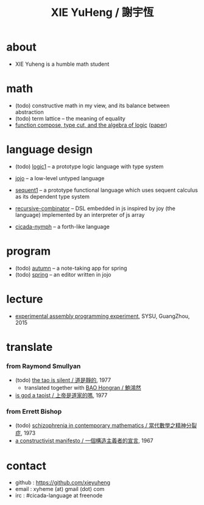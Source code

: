 #+HTML_HEAD: <link rel="stylesheet" href="asset/css/index.css" type="text/css" media="screen" />
#+title: XIE YuHeng / 謝宇恆

@@html:
<div phide='true'; style="float: right; margin-left: 5px; padding: 5px;">
<img src="asset/image/yin-yang.png" width=250 />
</div>
@@

* about

  - XIE Yuheng is a humble math student

* math

  - (todo) constructive math in my view, and its balance between abstraction
  - (todo) term lattice -- the meaning of equality
  - [[./math/function-compose-type-cut.html][function compose, type cut, and the algebra of logic]] ([[http://xieyuheng.github.io/paper/function-compose-type-cut.pdf][paper]])

* language design

  - (todo) [[http://xieyuheng.github.io/logic1][logic1]] -- a prototype logic language with type system

  - [[http://xieyuheng.github.io/jojo][jojo]] -- a low-level untyped language

  - [[http://xieyuheng.github.io/sequent1][sequent1]] -- a prototype functional language
    which uses sequent calculus as its dependent type system

  - [[https://github.com/xieyuheng/recursive-combinator][recursive-combinator]] -- DSL embedded in js
    inspired by joy (the language)
    implemented by an interpreter of js array

  - [[http://xieyuheng.github.io/cicada-nymph][cicada-nymph]] -- a forth-like language

* program

  - (todo) [[https://github.com/xieyuheng/autumn][autumn]] -- a note-taking app for spring
  - (todo) [[https://github.com/xieyuheng/spring][spring]] -- an editor written in jojo

* lecture

  - [[http://the-little-language-designer.github.io/cicada-nymph/course/contents.html][experimental assembly programming experiment]], SYSU, GuangZhou, 2015

* translate

*** from Raymond Smullyan

    - (todo) [[http://xieyuheng.github.io/the-tao-is-silent][the tao is silent / 道是靜的]], 1977
      - translated together with [[http://naredbuddha.github.io/][BAO Hongran / 鮑鴻然]]
    - [[./translate/is-god-a-taoist.html][is god a taoist / 上帝是道家的嗎]], 1977

*** from Errett Bishop

    - (todo) [[./translate/schizophrenia-in-contemporary-mathematics.html][schizophrenia in contemporary mathematics / 當代數學之精神分裂症]], 1973
    - [[./translate/a-constructivist-manifesto.html][a constructivist manifesto / 一個構造主義者的宣言]], 1967

* contact

  - github : https://github.com/xieyuheng
  - email : xyheme (at) gmail (dot) com
  - irc : #cicada-language at freenode

